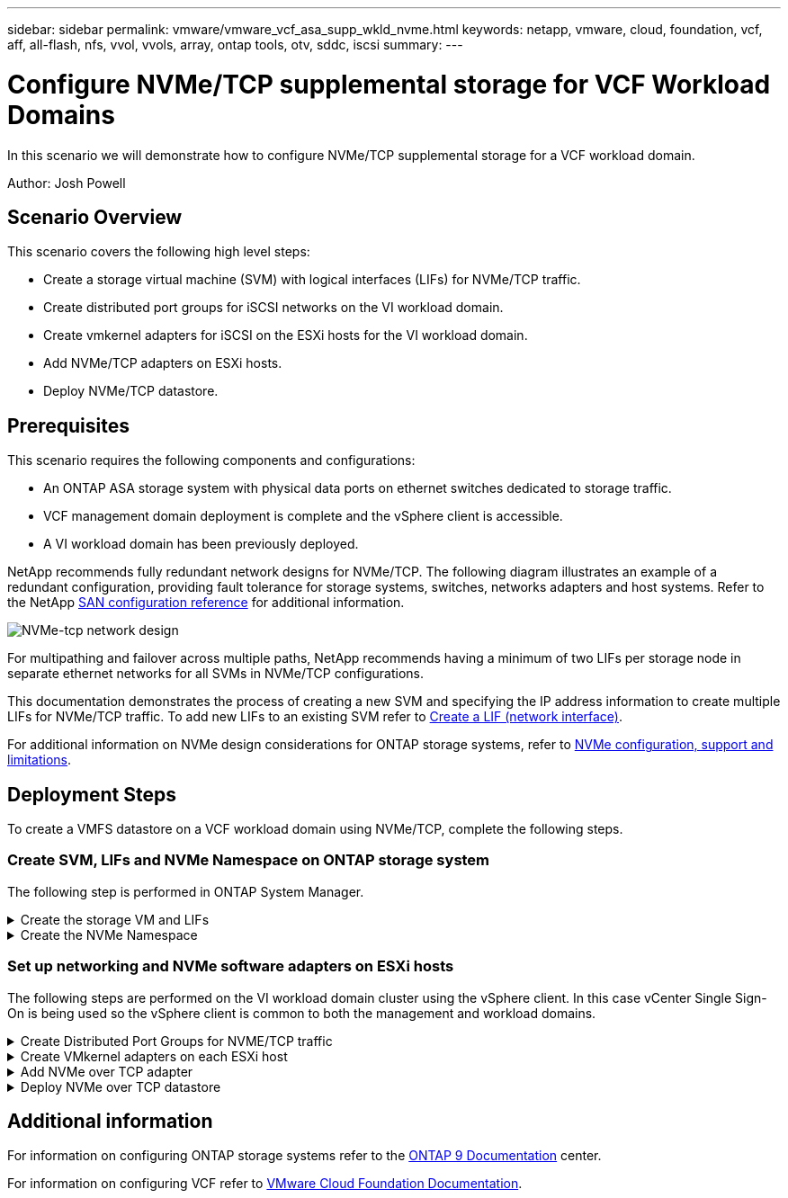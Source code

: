 ---
sidebar: sidebar
permalink: vmware/vmware_vcf_asa_supp_wkld_nvme.html
keywords: netapp, vmware, cloud, foundation, vcf, aff, all-flash, nfs, vvol, vvols, array, ontap tools, otv, sddc, iscsi
summary:
---

= Configure NVMe/TCP supplemental storage for VCF Workload Domains
:hardbreaks:
:nofooter:
:icons: font
:linkattrs:
:imagesdir: ./../media/

[.lead]
In this scenario we will demonstrate how to configure NVMe/TCP supplemental storage for a VCF workload domain. 

Author: Josh Powell

== Scenario Overview

This scenario covers the following high level steps:

* Create a storage virtual machine (SVM) with logical interfaces (LIFs) for NVMe/TCP traffic.
* Create distributed port groups for iSCSI networks on the VI workload domain.
* Create vmkernel adapters for iSCSI on the ESXi hosts for the VI workload domain.
* Add NVMe/TCP adapters on ESXi hosts.
* Deploy NVMe/TCP datastore.

== Prerequisites
This scenario requires the following components and configurations:

* An ONTAP ASA storage system with physical data ports on ethernet switches dedicated to storage traffic.
* VCF management domain deployment is complete and the vSphere client is accessible.
* A VI workload domain has been previously deployed.

NetApp recommends fully redundant network designs for NVMe/TCP. The following diagram illustrates an example of a redundant configuration, providing fault tolerance for storage systems, switches, networks adapters and host systems. Refer to the NetApp link:https://docs.netapp.com/us-en/ontap/san-config/index.html[SAN configuration reference] for additional information.

image::vmware-vcf-asa-image74.png[NVMe-tcp network design]

For multipathing and failover across multiple paths, NetApp recommends having a minimum of two LIFs per storage node in separate ethernet networks for all SVMs in NVMe/TCP configurations.

This documentation demonstrates the process of creating a new SVM and specifying the IP address information to create multiple LIFs for NVMe/TCP traffic. To add new LIFs to an existing SVM refer to link:https://docs.netapp.com/us-en/ontap/networking/create_a_lif.html[Create a LIF (network interface)].

For additional information on NVMe design considerations for ONTAP storage systems, refer to link:https://docs.netapp.com/us-en/ontap/nvme/support-limitations.html[NVMe configuration, support and limitations]. 

== Deployment Steps
To create a VMFS datastore on a VCF workload domain using NVMe/TCP, complete the following steps.

=== Create SVM, LIFs and NVMe Namespace on ONTAP storage system
The following step is performed in ONTAP System Manager.

.Create the storage VM and LIFs
[%collapsible]
==== 
Complete the following steps to create an SVM together with multiple LIFs for NVMe/TCP traffic.

. From ONTAP System Manager navigate to *Storage VMs* in the left-hand menu and click on *+ Add* to start. 
+
image::vmware-vcf-asa-image01.png[Click +Add to start creating SVM]
+
{nbsp}
. In the *Add Storage VM* wizard provide a *Name* for the SVM, select the *IP Space* and then, under *Access Protocol*, click on the *NVMe* tab and check the box to *Enable NVMe/TCP*.
+
image::vmware-vcf-asa-image75.png[Add storage VM wizard - enable NVMe/TCP]
+
{nbsp}
. In the *Network Interface* section fill in the *IP address*, *Subnet Mask*, and *Broadcast Domain and Port* for the first LIF. For subsequent LIFs the checkbox may be enabled to use common settings across all remaining LIFs, or use separate settings.
+
NOTE: For multipathing and failover across multiple paths, NetApp recommends having a minimum of two LIFs per storage node in separate Ethernet networks for all SVMs in NVMe/TCP configurations.
+
image::vmware-vcf-asa-image76.png[Fill out network info for LIFs]
+
{nbsp}
. Choose whether to enable the Storage VM Administration account (for multi-tenancy environments) and click on *Save* to create the SVM.
+
image::vmware-vcf-asa-image04.png[Enable SVM account and Finish]
====

.Create the NVMe Namespace
[%collapsible]
==== 
NVMe namespaces are analogous to LUNs for iSCSi or FC. The NVMe Namespace must be created before a VMFS datastore can be deployed from the vSphere Client. To create the NVMe namespace, the NVMe Qualified Name (NQN) must first be obtained from each ESXi host in the cluster. The NQN is used by ONTAP to provide access control for the namespace. 

Complete the following steps to create an NVMe Namespace:

. Open an SSH session with an ESXi host in the cluster to obtain its NQN. Use the following command from the CLI:
+
[source, cli]
esxcli nvme info get
+
An output similar to the following should be displayed:
+
[source, cli]
Host NQN: nqn.2014-08.com.netapp.sddc:nvme:vcf-wkld-esx01

. Record the NQN for each ESXi host in the cluster

. From ONTAP System Manager navigate to *NVMe Namespaces* in the left-hand menu and click on *+ Add* to start. 
+
image::vmware-vcf-asa-image93.png[Click +Add to create NVMe Namespace]
+
{nbsp}
. On the *Add NVMe Namespace* page, fill in a name prefix, the number of namespaces to create, the size of the namespace, and the host operating system that will be accessing the namespace. In the *Host NQN* section create a comma separated list of the NQN's previously collected from the ESXi hosts that will be accessing the namespaces. 

Click on *More Options* to configure additional items such as the snapshot protection policy. Finally, click on *Save* to create the NVMe Namespace.
+
image::vmware-vcf-asa-image93.png[Click +Add to create NVMe Namespace]
====

=== Set up networking and NVMe software adapters on ESXi hosts
The following steps are performed on the VI workload domain cluster using the vSphere client. In this case vCenter Single Sign-On is being used so the vSphere client is common to both the management and workload domains.

.Create Distributed Port Groups for NVME/TCP traffic
[%collapsible]
====
Complete the following to create a new distributed port group for each NVMe/TCP network:

. From the vSphere client , navigate to *Inventory > Networking* for the workload domain. Navigate to the existing Distributed Switch and choose the action to create *New Distributed Port Group...*.
+
image::vmware-vcf-asa-image22.png[Choose to create new port group]
+
{nbsp}
. In the *New Distributed Port Group* wizard fill in a name for the new port group and click on *Next* to continue.

. On the *Configure settings* page fill out all settings. If VLANs are being used be sure to provide the correct VLAN ID. Click on *Next* to continue.
+
image::vmware-vcf-asa-image23.png[Fill out VLAN ID]
+
{nbsp}
. On the *Ready to complete* page, review the changes and click on *Finish* to create the new distributed port group.

. Repeat this process to create a distributed port group for the second NVMe/TCP network being used and ensure you have input the correct *VLAN ID*.

. Once both port groups have been created, navigate to the first port group and select the action to *Edit settings...*.
+
image::vmware-vcf-asa-image77.png[DPG - edit settings]
+
{nbsp}
. On *Distributed Port Group - Edit Settings* page, navigate to *Teaming and failover* in the left-hand menu and click on *uplink2* to move it down to *Unused uplinks*.
+
image::vmware-vcf-asa-image78.png[move uplink2 to unused]

. Repeat this step for the second NVMe/TCP port group. However, this time move *uplink1* down to *Unused uplinks*. 

+
image::vmware-vcf-asa-image79.png[move uplink 1 to unused]
====

.Create VMkernel adapters on each ESXi host
[%collapsible]
====
Repeat this process on each ESXi host in the workload domain.

. From the vSphere client navigate to one of the ESXi hosts in the workload domain inventory. From the *Configure* tab select *VMkernel adapters* and click on *Add Networking...* to start.
+
image::vmware-vcf-asa-image30.png[Start add networking wizard]
+
{nbsp}
. On the *Select connection type* window choose *VMkernel Network Adapter* and click on *Next* to continue.
+
image::vmware-vcf-asa-image08.png[Choose VMkernel Network Adapter]
+
{nbsp}
. On the *Select target device* page, choose one of the distributed port groups for iSCSI that was created previously.
+
image::vmware-vcf-asa-image95.png[Choose target port group]
+
{nbsp}
. On the *Port properties* page click the box for *NVMe over TCP* and click on *Next* to continue.
+
image::vmware-vcf-asa-image96.png[VMkernel port properties]
+
{nbsp}
. On the *IPv4 settings* page fill in the *IP address*, *Subnet mask*, and provide a new Gateway IP address (only if required). Click on *Next* to continue.
+ 
image::vmware-vcf-asa-image97.png[VMkernel IPv4 settings]
+
{nbsp}
. Review the your selections on the *Ready to complete* page and click on *Finish* to create the VMkernel adapter.
+
image::vmware-vcf-asa-image98.png[Review VMkernel selections]
+
{nbsp}
. Repeat this process to create a VMkernel adapter for the second iSCSI network.
====

.Add NVMe over TCP adapter
[%collapsible]
====
Each ESXi host in the workload domain cluster must have an NVMe over TCP software adapter installed for every established NVMe/TCP network dedicated to storage traffic.

To install NVMe over TCP adapters and discover the NVMe controllers, complete the following steps:

. In the vSphere client navigate to one of the ESXi hosts in the workload domain cluster. From the *Configure* tab click on *Storage Adapters* in the menu and then, from the *Add Software Adapter* drop-down menu, select *Add NVMe over TCP adapter*.
+ 
image::vmware-vcf-asa-image99.png[Add NVMe over TCP adapter]
+
{nbsp}
. In the *Add Software NVMe over TCP adapter* window, access the *Physical Network Adapter* drop-down menu and select the correct physical network adapter on which to enable the NVMe adapter.
+ 
image::vmware-vcf-asa-image100.png[Select physical adapter]
+
{nbsp}
. Repeat this process for the second network assigned to NVMe over TCP traffic, assigning the correct physical adapter.

. Select one of the newly installed NVMe over TCP adapters and, on the *Controllers* tab, select *Add Controller*.
+ 
image::vmware-vcf-asa-image101.png[Add Controller]
+
{nbsp}
. In the *Add controller* window, select the *Automatically* tab and complete the following steps. 
* Fill in an IP addresses for one of the SVM logical interfaces on the same network as the physical adapter assigned to this NVMe over TCP adapter. 
* Click on the *Discover Controllers* button.
* From the list of discovered controllers, click the check box for the two controllers with network addresses aligned with this NVMe over TCP adapter.
* Click on the *OK* button to add the selected controllers. 
+ 
image::vmware-vcf-asa-image102.png[Discover and add controllers]
+
{nbsp}
. After a few seconds you should see the NVMe namespace appear on the Devices tab.
+ 
image::vmware-vcf-asa-image103.png[NVMe namespace listed under devices]
+
{nbsp}
. Repeat this procedure to create an NVMe over TCP adapter for the second network established for NVMe/TCP traffic.
====

.Deploy NVMe over TCP datastore
[%collapsible]
====
To create a VMFS datastore on the NVMe namespace, complete the following steps:

. In the vSphere client navigate to one of the ESXi hosts in the workload domain cluster. From the *Actions* menu select *Storage > New Datastore...*.
+ 
image::vmware-vcf-asa-image104.png[Add NVMe over TCP adapter]
+
{nbsp}
. In the *New Datastore* wizard, select *VMFS* as the type. Click on *Next* to continue.

. On the *Name and device selection* page, provide a name for the datastore and select the NVMe namespace from the list of available devices.
+ 
image::vmware-vcf-asa-image105.png[Name and device selection]
+
{nbsp}
. On the *VMFS version* page select the version of VMFS for the datastore.

. On the *Partition configuration* page, make any desired changes to the default partition scheme. Click on *Next* to continue.
+ 
image::vmware-vcf-asa-image106.png[NVMe partition configuration]
+
{nbsp}
. On the *Ready to complete* page, review the summary and click on *Finish* to create the datastore.

. Navigate to the new datastore in inventory and click on the *Hosts* tab. If configured correctly, all ESXi hosts in the cluster should be listed and have access to the new datastore.
+ 
image::vmware-vcf-asa-image107.png[Hosts connected to datastore]
+
{nbsp}

====

== Additional information

For information on configuring ONTAP storage systems refer to the link:https://docs.netapp.com/us-en/ontap[ONTAP 9 Documentation] center.

For information on configuring VCF refer to link:https://docs.vmware.com/en/VMware-Cloud-Foundation/index.html[VMware Cloud Foundation Documentation].